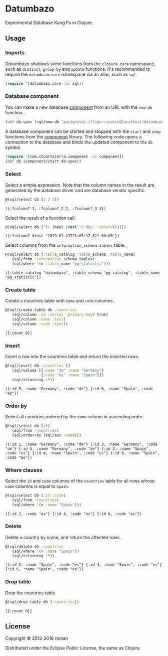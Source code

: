 * Datumbazo

  [[https://clojars.org/datumbazo][https://img.shields.io/clojars/v/datumbazo.svg]]
  [[https://travis-ci.org/r0man/datumbazo][https://travis-ci.org/r0man/datumbazo.svg]]
  [[https://versions.deps.co/r0man/datumbazo][https://versions.deps.co/r0man/datumbazo/status.svg]]
  [[https://versions.deps.co/r0man/datumbazo][https://versions.deps.co/r0man/datumbazo/downloads.svg]]

  Experimental Database Kung Fu in Clojure.

** Usage
*** Imports

    /Datumbazo/ shadows some functions from the =clojure.core=
    namespace, such as =distinct=, =group-by= and =update=
    functions. It's recommended to require the =datumbazo.core=
    namespace via an alias, such as =sql=.

    #+BEGIN_SRC clojure :exports code :results silent
      (require '[datumbazo.core :as sql])
    #+END_SRC

*** Database component

    You can make a new database [[https://github.com/stuartsierra/component][component]] from an URL with the
    =new-db= function..

    #+BEGIN_SRC clojure :exports both :results silent
      (def db-spec (sql/new-db "postgresql://tiger:scotch@localhost/datumbazo"))
    #+END_SRC

    A database component can be started and stopped with the =start=
    and =stop= functions from the [[https://github.com/stuartsierra/component][component]] library. The following
    code opens a connection to the database and binds the updated
    component to the =db= symbol.

    #+BEGIN_SRC clojure :exports both :results silent
      (require '[com.stuartsierra.component :as component])
      (def db (component/start db-spec))
    #+END_SRC

*** Select

    Select a simple expression. Note that the column names in the
    result are generated by the database driver and are database
    vendor specific.

    #+BEGIN_SRC clojure :exports both :results verbatim
      @(sql/select db [1 2 3])
    #+END_SRC

    #+RESULTS:
    : ({:?column? 1, :?column?_2 2, :?column?_3 3})

    Select the result of a function call.

    #+BEGIN_SRC clojure :exports both :results verbatim
      @(sql/select db ['(- (now) (cast "1 day" :interval))])
    #+END_SRC

    #+RESULTS:
    : ({:?column? #inst "2019-01-13T21:05:17.621-00:00"})

    Select columns from the =information_schema.tables= table.

    #+BEGIN_SRC clojure :exports both :results verbatim
      @(sql/select db [:table_catalog :table_schema :table_name]
         (sql/from :information_schema.tables)
         (sql/where '(= :table_name "pg_statistic")))
    #+END_SRC

    #+RESULTS:
    : ({:table_catalog "datumbazo", :table_schema "pg_catalog", :table_name "pg_statistic"})

*** Create table

    Create a countries table with =name= and =code= columns.

    #+BEGIN_SRC clojure :exports both :results verbatim
      @(sql/create-table db :countries
         (sql/column :id :serial :primary-key? true)
         (sql/column :name :text)
         (sql/column :code :text))
    #+END_SRC

    #+RESULTS:
    : [{:count 0}]

*** Insert

    Insert a row into the countries table and return the inserted rows.

    #+BEGIN_SRC clojure :exports both :results verbatim
      @(sql/insert db :countries []
         (sql/values [{:code "de" :name "Germany"}
                      {:code "es" :name "Spain"}])
         (sql/returning :*))
    #+END_SRC

    #+RESULTS:
    : ({:id 5, :name "Germany", :code "de"} {:id 6, :name "Spain", :code "es"})

*** Order by

    Select all countries ordered by the =name= column in ascending
    order.

    #+BEGIN_SRC clojure :exports both :results verbatim
      @(sql/select db [:*]
         (sql/from :countries)
         (sql/order-by (sql/asc :name)))
    #+END_SRC

    #+RESULTS:
    : ({:id 1, :name "Germany", :code "de"} {:id 3, :name "Germany", :code "de"} {:id 5, :name "Germany", :code "de"} {:id 2, :name "Spain", :code "es"} {:id 4, :name "Spain", :code "es"} {:id 6, :name "Spain", :code "es"})

*** Where clauses

    Select the =id= and =code= columns of the =countries= table for
    all rows whose =name= columns is equal to =Spain=.

    #+BEGIN_SRC clojure :exports both :results verbatim
      @(sql/select db [:id :code]
         (sql/from :countries)
         (sql/where '(= :name "Spain")))
    #+END_SRC

    #+RESULTS:
    : ({:id 2, :code "es"} {:id 4, :code "es"} {:id 6, :code "es"})

*** Delete

    Delete a country by name, and return the affected rows.

    #+BEGIN_SRC clojure :exports both :results verbatim
      @(sql/delete db :countries
         (sql/where '(= :name "Spain"))
         (sql/returning :*))
    #+END_SRC

    #+RESULTS:
    : ({:id 2, :name "Spain", :code "es"} {:id 4, :name "Spain", :code "es"} {:id 6, :name "Spain", :code "es"})

*** Drop table

    Drop the countries table.

    #+BEGIN_SRC clojure :exports both :results verbatim
      @(sql/drop-table db [:countries])
    #+END_SRC

    #+RESULTS:
    : [{:count 0}]

** License

   Copyright © 2012-2016 roman

   Distributed under the Eclipse Public License, the same as Clojure.
